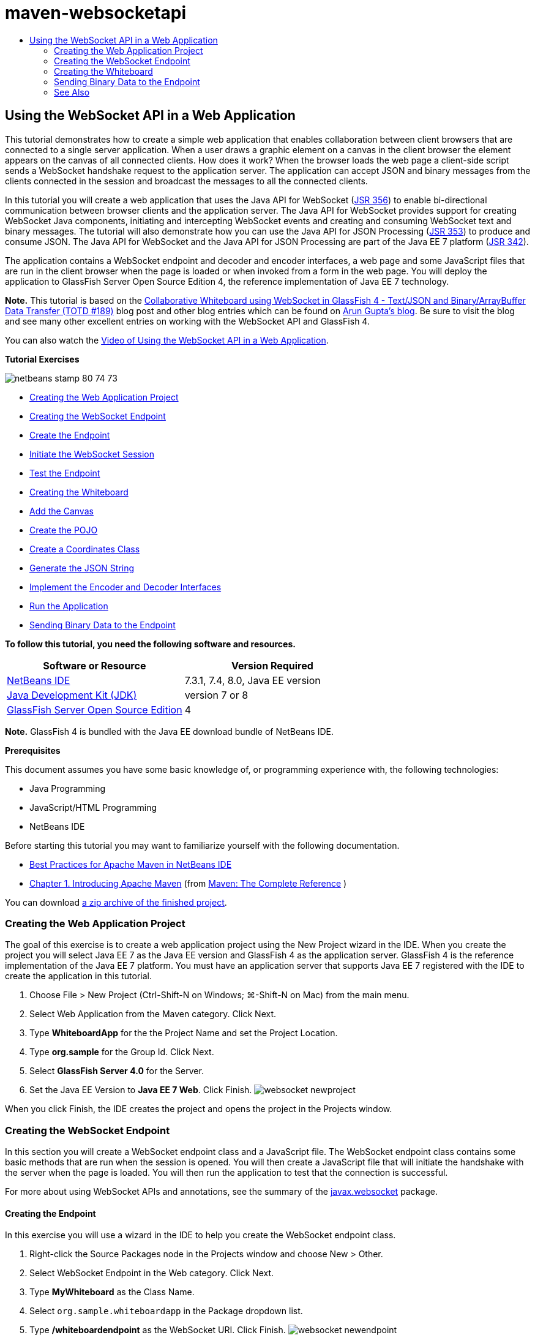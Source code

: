 // 
//     Licensed to the Apache Software Foundation (ASF) under one
//     or more contributor license agreements.  See the NOTICE file
//     distributed with this work for additional information
//     regarding copyright ownership.  The ASF licenses this file
//     to you under the Apache License, Version 2.0 (the
//     "License"); you may not use this file except in compliance
//     with the License.  You may obtain a copy of the License at
// 
//       http://www.apache.org/licenses/LICENSE-2.0
// 
//     Unless required by applicable law or agreed to in writing,
//     software distributed under the License is distributed on an
//     "AS IS" BASIS, WITHOUT WARRANTIES OR CONDITIONS OF ANY
//     KIND, either express or implied.  See the License for the
//     specific language governing permissions and limitations
//     under the License.
//

= maven-websocketapi
:jbake-type: page
:jbake-tags: old-site, needs-review
:jbake-status: published
:keywords: Apache NetBeans  maven-websocketapi
:description: Apache NetBeans  maven-websocketapi
:toc: left
:toc-title:

== Using the WebSocket API in a Web Application

This tutorial demonstrates how to create a simple web application that enables collaboration between client browsers that are connected to a single server application. When a user draws a graphic element on a canvas in the client browser the element appears on the canvas of all connected clients. How does it work? When the browser loads the web page a client-side script sends a WebSocket handshake request to the application server. The application can accept JSON and binary messages from the clients connected in the session and broadcast the messages to all the connected clients.

In this tutorial you will create a web application that uses the Java API for WebSocket (link:http://www.jcp.org/en/jsr/detail?id=356[JSR 356]) to enable bi-directional communication between browser clients and the application server. The Java API for WebSocket provides support for creating WebSocket Java components, initiating and intercepting WebSocket events and creating and consuming WebSocket text and binary messages. The tutorial will also demonstrate how you can use the Java API for JSON Processing (link:http://jcp.org/en/jsr/detail?id=353[JSR 353]) to produce and consume JSON. The Java API for WebSocket and the Java API for JSON Processing are part of the Java EE 7 platform (link:http://jcp.org/en/jsr/detail?id=342[JSR 342]).

The application contains a WebSocket endpoint and decoder and encoder interfaces, a web page and some JavaScript files that are run in the client browser when the page is loaded or when invoked from a form in the web page. You will deploy the application to GlassFish Server Open Source Edition 4, the reference implementation of Java EE 7 technology.

*Note.* This tutorial is based on the link:https://blogs.oracle.com/arungupta/entry/collaborative_whiteboard_using_websocket_in[Collaborative Whiteboard using WebSocket in GlassFish 4 - Text/JSON and Binary/ArrayBuffer Data Transfer (TOTD #189)] blog post and other blog entries which can be found on link:http://blog.arungupta.me/[Arun Gupta's blog]. Be sure to visit the blog and see many other excellent entries on working with the WebSocket API and GlassFish 4.

You can also watch the link:maven-websocketapi-screencast.html[Video of Using the WebSocket API in a Web Application].

*Tutorial Exercises*

image:netbeans-stamp-80-74-73.png[title="Content on this page applies to the NetBeans IDE 7.3, 7.4 and 8.0"]

* link:#Exercise_1[Creating the Web Application Project]
* link:#createendpoint[Creating the WebSocket Endpoint]
* link:#createendpoint1[Create the Endpoint]
* link:#createendpoint2[Initiate the WebSocket Session]
* link:#createendpoint3[Test the Endpoint]
* link:#createwhiteboard[Creating the Whiteboard]
* link:#createwhiteboard1[Add the Canvas]
* link:#createwhiteboard2[Create the POJO]
* link:#createwhiteboard3[Create a Coordinates Class]
* link:#createwhiteboard6[Generate the JSON String]
* link:#createwhiteboard4[Implement the Encoder and Decoder Interfaces]
* link:#createwhiteboard5[Run the Application]
* link:#sendbinary[Sending Binary Data to the Endpoint]

*To follow this tutorial, you need the following software and resources.*

|===
|Software or Resource |Version Required 

|link:https://netbeans.org/downloads/index.html[NetBeans IDE] |7.3.1, 7.4, 8.0, Java EE version 

|link:http://www.oracle.com/technetwork/java/javase/downloads/index.html[Java Development Kit (JDK)] |version 7 or 8 

|link:https://glassfish.java.net/[GlassFish Server Open Source Edition] |4 
|===

*Note.* GlassFish 4 is bundled with the Java EE download bundle of NetBeans IDE.

*Prerequisites*

This document assumes you have some basic knowledge of, or programming experience with, the following technologies:

* Java Programming
* JavaScript/HTML Programming
* NetBeans IDE

Before starting this tutorial you may want to familiarize yourself with the following documentation.

* link:http://wiki.netbeans.org/MavenBestPractices[Best Practices for Apache Maven in NetBeans IDE]
* link:http://books.sonatype.com/mvnref-book/reference/introduction.html[Chapter 1. Introducing Apache Maven] (from link:http://books.sonatype.com/mvnref-book/reference/index.html[Maven: The Complete Reference] )

You can download link:https://netbeans.org/projects/samples/downloads/download/Samples/JavaEE/WhiteboardApp.zip[a zip archive of the finished project].

=== Creating the Web Application Project

The goal of this exercise is to create a web application project using the New Project wizard in the IDE. When you create the project you will select Java EE 7 as the Java EE version and GlassFish 4 as the application server. GlassFish 4 is the reference implementation of the Java EE 7 platform. You must have an application server that supports Java EE 7 registered with the IDE to create the application in this tutorial.

1. Choose File > New Project (Ctrl-Shift-N on Windows; ⌘-Shift-N on Mac) from the main menu.
2. Select Web Application from the Maven category. Click Next.
3. Type *WhiteboardApp* for the the Project Name and set the Project Location.
4. Type *org.sample* for the Group Id. Click Next.
5. Select *GlassFish Server 4.0* for the Server.
6. Set the Java EE Version to *Java EE 7 Web*. Click Finish.
image:websocket-newproject.png[title="Server and Java EE versions in the New Project wizard"]

When you click Finish, the IDE creates the project and opens the project in the Projects window.

=== Creating the WebSocket Endpoint

In this section you will create a WebSocket endpoint class and a JavaScript file. The WebSocket endpoint class contains some basic methods that are run when the session is opened. You will then create a JavaScript file that will initiate the handshake with the server when the page is loaded. You will then run the application to test that the connection is successful.

For more about using WebSocket APIs and annotations, see the summary of the link:https://javaee-spec.java.net/nonav/javadocs/javax/websocket/package-summary.html[javax.websocket] package.

==== Creating the Endpoint

In this exercise you will use a wizard in the IDE to help you create the WebSocket endpoint class.

1. Right-click the Source Packages node in the Projects window and choose New > Other.
2. Select WebSocket Endpoint in the Web category. Click Next.
3. Type *MyWhiteboard* as the Class Name.
4. Select `org.sample.whiteboardapp` in the Package dropdown list.
5. Type */whiteboardendpoint* as the WebSocket URI. Click Finish.
image:websocket-newendpoint.png[title="WebSocket Endpoint in the New File wizard"]

When you click Finish the IDE generates the WebSocket Endpoint class and opens the file in the source editor. In the editor you can see that the IDE generated some annotations that are part of the WebSocket API. The class is annotated with `link:https://javaee-spec.java.net/nonav/javadocs/javax/websocket/server/ServerEndpoint.html[@ServerEndpoint]` to identify the class as an endpoint and the WebSocket URI is specified as a parameter of the annotation. The IDE also generated a default `onMessage` method that is annotated with `link:https://javaee-spec.java.net/nonav/javadocs/javax/websocket/OnMessage.html[@OnMessage]`. A method annotated with `@OnMessage` is invoked each time that the client receives a WebSocket message.

[source,java]
----

@ServerEndpoint("/whiteboardendpoint")
public class MyWhiteboard {

    @OnMessage
    public String onMessage(String message) {
        return null;
    }
    
}
----
6. Add the following field (in *bold*) to the class.
[source,java]
----

@ServerEndpoint("/whiteboardendpoint")
public class MyWhiteboard {
    *private static Set<Session> peers = Collections.synchronizedSet(new HashSet<Session>());*

    @OnMessage
    public String onMessage(String message) {
        return null;
    }
}
----
7. Add the following `onOpen` and `onClose` methods.
[source,java]
----

    @OnOpen
    public void onOpen (Session peer) {
        peers.add(peer);
    }

    @OnClose
    public void onClose (Session peer) {
        peers.remove(peer);
    }
----

You can see that the `onOpen` and `onClose` methods are annotated with `link:https://javaee-spec.java.net/nonav/javadocs/javax/websocket/OnOpen.html[@OnOpen]` and `link:https://javaee-spec.java.net/nonav/javadocs/javax/websocket/OnClose.html[@OnClose]` WebSocket API annotations. A method annotated with `@OnOpen` is called when the web socket session is opened. In this example the annotated `onOpen` method adds the browser client to the group of peers in the current session and the `onClose` method removes the browser from the group.

Use the hints and code completion in the source editor to help you generate the methods. Click the hint glyph in the left margin next to the class declaration (or place the insert cursor in the class declaration and type Alt-Enter) and select the method in the popup menu. The code completion can help you code the method.

image:websocket-endpoint-hint.png[title="Code Hint in the Source Editor"]
8. Right-click in the editor and choose Fix Imports (Alt-Shift-I; ⌘-Shift-I on Mac). Save your changes.

You will see that import statements for classes in `javax.websocket` are added to the file.

The endpoint is now created. You now need to create a JavaScript file to initiate the WebSocket session.

==== Initiate the WebSocket Session

In this exercise you will create a JavaScript file that will initiate a WebSocket session. The browser client joins a session via an HTTP 'handshake' with the server over TCP. In the JavaScript file you will specify the name of the `wsURI` of the endpoint and declare the WebSocket. The `wsURI` URI scheme is part of the WebSocket protocol and specifies the path to the endpoint for the application.

1. Right-click the project node in the Projects window and choose New > Other.
2. Select JavaScript File in the Web category of the New File wizard. Click Next.
3. Type *websocket* for the JavaScript File Name. Click Finish.
4. Add the following to the JavaScript file.
[source,xml]
----

var wsUri = "ws://" + document.location.host + document.location.pathname + "whiteboardendpoint";
var websocket = new WebSocket(wsUri);

websocket.onerror = function(evt) { onError(evt) };

function onError(evt) {
    writeToScreen('<span style="color: red;">ERROR:</span> ' + evt.data);
}
----

This script will initiate the session handshake with the server when `websocket.js` is loaded by the browser.

5. Open `index.html` and add the following code (in *bold*) to the bottom of the file to load `websocket.js` when the page is finished loading.
[source,xml]
----

<body>
    *<h1>Collaborative Whiteboard App</h1>
        
    <script type="text/javascript" src="websocket.js"></script>*
</body>
----

You can now test that the WebSocket endpoint is working and that the session is started and the client is added to the session.

==== Testing the Endpoint

In this exercise you will add some some simple methods to the JavaScript file to print the `wsURI` to the browser window when the browser is connected to the endpoint.

1. Add the following `<div>` tag (in *bold*) to `index.html`
[source,xml]
----

<h1>Collaborative Whiteboard App</h1>
        
*<div id="output"></div>*
<script type="text/javascript" src="websocket.js"></script>
----
2. Add the following declaration and methods to `websocket.js`. Save your changes.
[source,java]
----

// For testing purposes
var output = document.getElementById("output");
websocket.onopen = function(evt) { onOpen(evt) };

function writeToScreen(message) {
    output.innerHTML += message + "<br>";
}

function onOpen() {
    writeToScreen("Connected to " + wsUri);
}
// End test functions
----

When the page loads the JavaScript functions will print the message that the browser is connected to the endpoint. You can delete the functions after you confirm that the endpoint is performing correctly.

3. Right-click the project in the Projects window and choose Run.

When you run the application the IDE will start the GlassFish server and build and deploy the application. The index page will open in your browser and you will see the following message in the browser window.

image:websocket-browser1.png[title="Connected to endpoint message in browser window"]

In the browser window you can see the following endpoint where messages are accepted: `http://localhost:8080/WhiteboardApp/whiteboardendpoint`

=== Creating the Whiteboard

In this section you will create the classes and JavaScript files to send and receive JSON text messages. You will also add an link:http://www.whatwg.org/specs/web-apps/current-work/multipage/the-canvas-element.html[HTML5 Canvas] element for painting and displaying some content and an HTML `<form>` with radio buttons that enable you to specify the shape and color of the paintbrush.

==== Add the Canvas to the Web Page

In this exercise you add a `canvas` element and a `form` element to the default index page. The checkboxes in the form determine the properties of the paintbrush for the canvas.

1. Open `index.html` in the source editor.
2. Delete the `<div>` tag that you added to test the endpoint and add the following `<table>` and `<form>` elements (in *bold*) after the opening body tag.
[source,xml]
----

<h1>Collaborative Whiteboard App</h1>
        
    *<table>
        <tr>
            <td>
            </td>
            <td>
                <form name="inputForm">
                    

                </form>
            </td>
        </tr>
    </table>*
    <script type="text/javascript" src="websocket.js"></script>
    </body>
----
3. Add the following code (in *bold*) for the canvas element.
[source,xml]
----

        <table>
            <tr>
                <td>
                    *<canvas id="myCanvas" width="150" height="150" style="border:1px solid #000000;"></canvas>*
                </td>
----
4. Add the following `<table>` to add radio buttons to select the color and shape. Save your changes.
[source,xml]
----

        <table>
            <tr>
                <td>
                    <canvas id="myCanvas" width="150" height="150" style="border:1px solid #000000;"></canvas>
                </td>
                <td>
                    <form name="inputForm">
                        *<table>

                            <tr>
                                <th>Color</th>
                                <td><input type="radio" name="color" value="#FF0000" checked="true">Red</td>
                                <td><input type="radio" name="color" value="#0000FF">Blue</td>
                                <td><input type="radio" name="color" value="#FF9900">Orange</td>
                                <td><input type="radio" name="color" value="#33CC33">Green</td>
                            </tr>

                            <tr>
                                <th>Shape</th>
                                <td><input type="radio" name="shape" value="square" checked="true">Square</td>
                                <td><input type="radio" name="shape" value="circle">Circle</td>
                                <td> </td>
                                <td> </td>
                            </tr>

                        </table>*
                    </form>
----

The shape, color, and coordinates of any figure drawn on the canvas will be converted to a string in a JSON structure and sent as a message to the WebSocket endpoint.

==== Creating the POJO

In this exercise you will create a simple POJO.

1. Right-click the project node and choose New > Java Class.
2. Type *Figure* as the Class Name and choose `org.sample.whiteboardapp` in the Package dropdown list. Click Finish.
3. In the source editor, add the following (in *bold*):
[source,java]
----

public class Figure {
    *private JsonObject json;*
}
----

When you add the code you will be prompted to add an import statement for `javax.json.JsonObject`. If you are not prompted, type Alt-Enter.

For more about `javax.json.JsonObject`, see the Java API for JSON Processing (link:http://jcp.org/en/jsr/detail?id=353[JSR 353]), which is part of the Java EE 7 Specification.

4. Create a getter and setter for `json`.

You can select getter and setter in the Insert Code popup menu (Alt-Ins on Windows; Ctrl-I on Mac) to open the Generate Getters and Setter dialog box. Alternatively, you can choose Source > Insert Code from the main menu.

image:websocket-generategetter.png[title="Generate Getter and Setter dialog box"]
5. Add a constructor for `json`.
[source,java]
----

    public Figure(JsonObject json) {
        this.json = json;
    }
----

You can choose Constructor in the Insert Code popup menu (Ctrl-I).

image:websocket-generateconstructor.png[title="Generate Constructor popup menu"]
6. Add the following `toString` method:
[source,java]
----

    @Override
    public String toString() {
        StringWriter writer = new StringWriter();
        Json.createWriter(writer).write(json);
        return writer.toString();
    }
----
7. Right-click in the editor and choose Fix Imports (Alt-Shift-I; ⌘-Shift-I on Mac). Save your changes.

==== Create a Coordinates Class

You now create a class for the coordinates of the figures that are painted on the canvas.

1. Right-click the project node and choose New > Java Class.
2. In the New Java Class wizard, type *Coordinates* as the Class Name and select `org.sample.whiteboardapp` in the Package dropdown list. Click Finish.
3. In the source editor, add the following code. Save your changes.
[source,java]
----

    private float x;
    private float y;

    public Coordinates() {
    }

    public Coordinates(float x, float y) {
        this.x = x;
        this.y = y;
    }

    public float getX() {
        return x;
    }

    public void setX(float x) {
        this.x = x;
    }

    public float getY() {
        return y;
    }

    public void setY(float y) {
        this.y = y;
    }
                
----

The class only contains a fields for the `x` and `y` coordinates and some getters and setters.

==== Generate the JSON String

In this exercise you will create a JavaScript file that puts the details of the figure that is drawn on the `canvas` element into a JSON structure that is sent to the websocket endpoint.

1. Right-click the project node and choose New > JavaScript File to open the New JavaScript File wizard.
2. Type *whiteboard* for the File Name. Click Finish.

When you click Finish the IDE creates the empty JavaScript file and opens the file in the editor. You can see the new file under the Web Pages node in the Projects window.

3. Add the following code to initialize the canvas and to add an event listener.
[source,java]
----

var canvas = document.getElementById("myCanvas");
var context = canvas.getContext("2d");
canvas.addEventListener("click", defineImage, false);
----

You can see that the `defineImage` method is invoked when the user clicks in the `canvas` element.

4. Add the following `getCurrentPos`, `defineImage` and `drawImageText` methods to construct the JSON structure and send it to the endpoint (`sendText(json)`).
[source,java]
----

function getCurrentPos(evt) {
    var rect = canvas.getBoundingClientRect();
    return {
        x: evt.clientX - rect.left,
        y: evt.clientY - rect.top
    };
}
            
function defineImage(evt) {
    var currentPos = getCurrentPos(evt);
    
    for (i = 0; i < document.inputForm.color.length; i++) {
        if (document.inputForm.color[i].checked) {
            var color = document.inputForm.color[i];
            break;
        }
    }
            
    for (i = 0; i < document.inputForm.shape.length; i++) {
        if (document.inputForm.shape[i].checked) {
            var shape = document.inputForm.shape[i];
            break;
        }
    }
    
    var json = JSON.stringify({
        "shape": shape.value,
        "color": color.value,
        "coords": {
            "x": currentPos.x,
            "y": currentPos.y
        }
    });
    drawImageText(json);
        sendText(json);
}

function drawImageText(image) {
    console.log("drawImageText");
    var json = JSON.parse(image);
    context.fillStyle = json.color;
    switch (json.shape) {
    case "circle":
        context.beginPath();
        context.arc(json.coords.x, json.coords.y, 5, 0, 2 * Math.PI, false);
        context.fill();
        break;
    case "square":
    default:
        context.fillRect(json.coords.x, json.coords.y, 10, 10);
        break;
    }
}
----

The JSON structure that is sent will be similar to the following:

[source,java]
----

{
 "shape": "square",
 "color": "#FF0000",
 "coords": {
 "x": 31.59999942779541,
 "y": 49.91999053955078
 }
} 
----

You now need to add a `sendText(json)` method to send the JSON string using `websocket.send()`.

5. Open `websocket.js` in the editor and add the following methods for sending JSON to the endpoint and for drawing the image when a message is received from the endpoint.
[source,java]
----

websocket.onmessage = function(evt) { onMessage(evt) };

function sendText(json) {
    console.log("sending text: " + json);
    websocket.send(json);
}
                
function onMessage(evt) {
    console.log("received: " + evt.data);
    drawImageText(evt.data);
}
----

*Note.* You can delete the code that you added to `websocket.js` for testing the endpoint.

6. Add the following line (in *bold*) to the bottom of `index.html` to load `whiteboard.js`.
[source,xml]
----

        </table>
    <script type="text/javascript" src="websocket.js"></script>
    *<script type="text/javascript" src="whiteboard.js"></script>*
<body>
                
----

==== Implement the Encoder and Decoder Interfaces

In this exercise you create classes to implement decoder and encoder interfaces to decode web socket messages (JSON) to the POJO class `Figure` and to encode `Figure` as a JSON string for sending to the endpoint.

For more details, see the section about message types and encoders and decoders in the technical article link:http://www.oracle.com/technetwork/articles/java/jsr356-1937161.html[JSR 356, Java API for WebSocket].

1. Right-click the project node and choose New > Java Class.
2. Type *FigureEncoder* as the Class Name and choose `org.sample.whiteboardapp` in the Package dropdown list. Click Finish.
3. In the source editor, implement the WebSocket Encoder interface by adding the following code (in *bold*):
[source,java]
----

            
public class FigureEncoder *implements Encoder.Text<Figure>* {
    
}
----
4. Add an import statement for `javax.websocket.Encoder` and implement the abstract methods.

Place your cursor in the class declaration and type Alt-Enter and choose *Implement all abstract methods* from the popup menu.

5. Modify the generated abstract methods by making the following changes (in *bold*). Save your changes.
[source,java]
----

    @Override
    public String encode(Figure *figure*) throws EncodeException {
        *return figure.getJson().toString();*
    }

    @Override
    public void init(EndpointConfig ec) {
        *System.out.println("init");*
    }

    @Override
    public void destroy() {
        *System.out.println("destroy");*
    }
----
6. Right-click the project node and choose New > Java Class.
7. Type *FigureDecoder* as the Class Name and choose `org.sample.whiteboardapp` in the Package dropdown list. Click Finish.
8. In the source editor, implement the WebSocket Decoder interface by adding the following code (in *bold*):
[source,java]
----

            
public class FigureDecoder *implements Decoder.Text<Figure>* {
    
}
----
9. Add an import statement for `javax.websocket.Decoder` and implement abstract methods.
10. Make the following changes (in *bold*) to the generated abstract methods.
[source,java]
----

    @Override
    public Figure decode(String *string*) throws DecodeException {
        *JsonObject jsonObject = Json.createReader(new StringReader(string)).readObject();
        return  new Figure(jsonObject);*
    }

    @Override
    public boolean willDecode(String *string*) {
        *try {
            Json.createReader(new StringReader(string)).readObject();
            return true;
        } catch (JsonException ex) {
            ex.printStackTrace();
            return false;
        }*
    
    }

    @Override
    public void init(EndpointConfig ec) {
        *System.out.println("init");*
    }

    @Override
    public void destroy() {
        *System.out.println("destroy");*
    }
----
11. Fix the imports and save your changes.

You now need to modify `MyWhiteboard.java` to specify the encoder and decoder.

==== Running the Application

You are now almost ready to run the application. In this exercise you modify the WebSocket endpoint class to specify the encoder and decoder for the JSON string and to add a method to send the JSON string to connected clients when a message is received.

1. Open `MyWhiteboard.java` in the editor.
2. Modify the `@ServerEndpoint` annotation to specify the encoder and decoder for the endopoint. Note that you need to explicitly specify the `value` parameter for the name of the endpoint.
[source,java]
----

@ServerEndpoint(*value=*"/whiteboardendpoint"*, encoders = {FigureEncoder.class}, decoders = {FigureDecoder.class}*)
        
----
3. Delete the `onMessage` method that was generated by default.
4. Add the following `broadcastFigure` method and annotate the method with `@OnMessage`.
[source,java]
----

    @OnMessage
    public void broadcastFigure(Figure figure, Session session) throws IOException, EncodeException {
        System.out.println("broadcastFigure: " + figure);
        for (Session peer : peers) {
            if (!peer.equals(session)) {
                peer.getBasicRemote().sendObject(figure);
            }
        }
    }
----
5. Right-click in the editor and choose Fix Imports (Alt-Shift-I; ⌘-Shift-I on Mac). Save your changes.
6. Right-click the project in the Projects window and choose Run.

When you click Run the IDE opens a browser window to link:http://localhost:8080/WhiteboardApp/[http://localhost:8080/WhiteboardApp/].

*Note.* You might need to undeploy the previous application from the application server or force reload the page in the browser.

If you view the browser messages you can see that a string is sent via JSON to the endpoint each time you click in the canvas.

image:websocket-onebrowser.png[title="Canvas with figures in browser and JSON displayed in web console"]

If you open another browser to `http://localhost:8080/WhiteboardApp/` you can see that each time you click in the canvas in one browser the new circle or square is reproduced in the canvas of the other browser.

image:websocket-twobrowsers.png[title="Two browsers sending JSON via the endpoint"]

=== Sending Binary Data to the Endpoint

The application can now process and send a string via JSON to the endpoint and the string is then sent to the connected clients. In this section you will modify the JavaScript files to send and receive binary data.

To send binary data to the endpoint you need to set the `binaryType` property of WebSocket to `arraybuffer`. This ensures that any binary transfers using WebSocket are done using `ArrayBuffer`. The binary data conversion is performed by the `defineImageBinary` method in `whiteboard.js`.

1. Open `websocket.js` and add the following code to set the `binaryType` property of WebSocket to `arraybuffer`.
[source,java]
----

websocket.binaryType = "arraybuffer";
----
2. Add the following method to send binary data to the endpoint.
[source,java]
----

function sendBinary(bytes) {
    console.log("sending binary: " + Object.prototype.toString.call(bytes));
    websocket.send(bytes);
}
----
3. Modify the `onMessage` method to add the following code (in *bold*) to select the method for updating the canvas according to the type of data in the incoming message.
[source,java]
----

function onMessage(evt) {
    console.log("received: " + evt.data);
    *if (typeof evt.data == "string") {*
        drawImageText(evt.data);
    *} else {
        drawImageBinary(evt.data);
    }*
}
----

The `drawImageBinary` method is invoked if a message with binary data is received.

4. Open `whiteboard.js` and add the following methods. The `drawImageBinary` method is invoked to update the canvas after parsing the incoming binary data. The `defineImageBinary` method is used to prepare a snapshot of the canvas as binary data.
[source,java]
----

function drawImageBinary(blob) {
    var bytes = new Uint8Array(blob);
//    console.log('drawImageBinary (bytes.length): ' + bytes.length);
    
    var imageData = context.createImageData(canvas.width, canvas.height);
    
    for (var i=8; i<imageData.data.length; i++) {
        imageData.data[i] = bytes[i];
    }
    context.putImageData(imageData, 0, 0);
    
    var img = document.createElement('img');
    img.height = canvas.height;
    img.width = canvas.width;
    img.src = canvas.toDataURL();
}
                    
function defineImageBinary() {
    var image = context.getImageData(0, 0, canvas.width, canvas.height);
    var buffer = new ArrayBuffer(image.data.length);
    var bytes = new Uint8Array(buffer);
    for (var i=0; i<bytes.length; i++) {
        bytes[i] = image.data[i];
    }
    sendBinary(buffer);
}
----

You now need to add a way to invoke `defineImageBinary` when you want to generate the binary data as the type `ArrayBuffer` and send it to the endpoint.

5. Open `index.html` and modify the `<table>` element to add the following row to the table in the form.
[source,xml]
----

<tr>
    <th> </th>
    <td><input type="submit" value="Send Snapshot" onclick="defineImageBinary(); return false;"></td>
    <td> </td>
    <td> </td>
    <td> </td>
</tr>
                
----

The new row contains a Send Snapshot button to send a binary snapshot of the canvas to the connected peers. The `defineImageBinary` method in `whiteboard.js` is invoked when the button is clicked.

6. Open `MyWhiteboard.java` and add the following method that will send the binary data to peers when the endpoint receives a message with binary data.
[source,java]
----

@OnMessage
public void broadcastSnapshot(ByteBuffer data, Session session) throws IOException {
    System.out.println("broadcastBinary: " + data);
    for (Session peer : peers) {
        if (!peer.equals(session)) {
            peer.getBasicRemote().sendBinary(data);
        }
    }
}
----

*Note.* You will need to add an import statement for `java.nio.ByteBuffer`.

You can modify the application to enable the user to stop sending data to the endpoint. By default all peers are connected as soon as they open the page and data is sent from the browser to all connected peers. You can add a simple conditional so that data is not sent to the endpoint unless the option is selected. This does not affect receiving data. Data is still received from the endpoint.

1. Modify the `defineImage` method in `whiteboard.js` to add the following code (in *bold*).
[source,java]
----

        drawImageText(json);
*    if (document.getElementById("instant").checked) {*
        sendText(json);
*    }*
}
----

The conditional code that you checks that if the element with the id `checked`

2. Open `index.html` and modify the `<table>` element to add a checkbox to the form.
[source,xml]
----

<tr>
    <th> </th>
    <td><input type="submit" value="Send Snapshot" onclick="defineImageBinary(); return false;"></td>
    <td>*<input type="checkbox" id="instant" value="Online" checked="true">Online*</td>
    <td> </td>
    <td> </td>
</tr>
                
----

No data is sent when the Online checkbox is deselected, but the client will still receive data from the endpoint.

If you add the Send Snapshot button and the Online checkbox and run the application again you will see the new elements in the index page. If you open another browser and deselect the Online button you can see that the JSON message is not sent to the endpoint when you click in the canvas.

image:websocket-onebrowser-binary.png[title="Web console in browser displaying message that binary data was sent"]

If you click Send Snapshot the binary data is sent to the endpoint and broadcast to the connected clients.


link:/about/contact_form.html?to=3&subject=Feedback:%20Using%20the%20WebSocket%20API%20in%20a%20Web%20Application[Send Feedback on This Tutorial]


=== See Also

For more information about using NetBeans IDE to develop Java EE applications, see the following resources:

* Demo: link:maven-websocketapi-screencast.html[Using the WebSocket API in a Web Application]
* link:javaee-intro.html[Introduction to Java EE Technology]
* link:javaee-gettingstarted.html[Getting Started with Java EE Applications]
* link:../../trails/java-ee.html[Java EE &amp; Java Web Learning Trail]

You can find more information about using Java EE in the link:http://download.oracle.com/javaee/6/tutorial/doc/[Java EE Tutorial].

To send comments and suggestions, get support, and keep informed on the latest developments on the NetBeans IDE Java EE development features, link:../../../community/lists/top.html[join the nbj2ee mailing list].


NOTE: This document was automatically converted to the AsciiDoc format on 2018-03-13, and needs to be reviewed.
